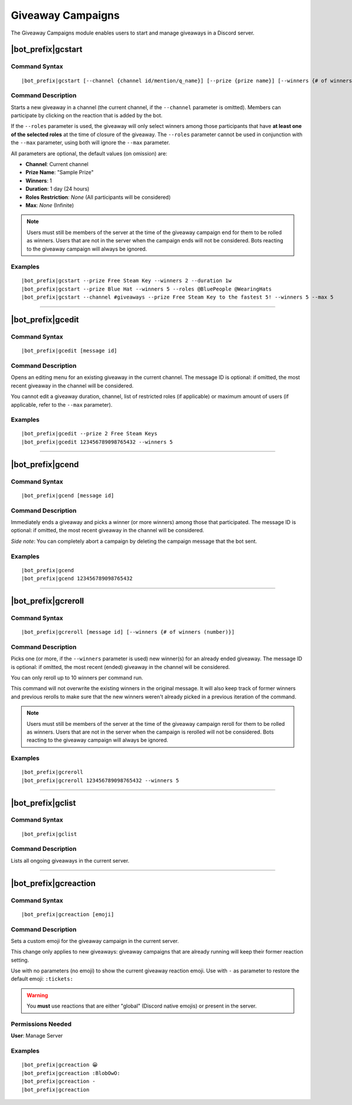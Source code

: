 ******************
Giveaway Campaigns
******************

The Giveaway Campaigns module enables users to start and manage giveaways in a Discord server.

|bot_prefix|\ gcstart
---------------------

Command Syntax
^^^^^^^^^^^^^^
.. parsed-literal::

    |bot_prefix|\ gcstart [--channel {channel id/mention/q_name}] [--prize {prize name}] [--winners {# of winners (number)}] [--duration {duration timecode}] [--roles {role(s) id/mention/q_name}] [--max {# of users after which the bot will stop the giveaway (number)}]
    
Command Description
^^^^^^^^^^^^^^^^^^^
Starts a new giveaway in a channel (the current channel, if the ``--channel`` parameter is omitted). Members can participate by clicking on the reaction that is added by the bot.

If the ``--roles`` parameter is used, the giveaway will only select winners among those participants that have **at least one of the selected roles** at the time of closure of the giveaway. The ``--roles`` parameter cannot be used in conjunction with the ``--max`` parameter, using both will ignore the ``--max`` parameter.

All parameters are optional, the default values (on omission) are:

* **Channel**: Current channel
* **Prize Name**: "Sample Prize"
* **Winners**: 1
* **Duration**: 1 day (24 hours)
* **Roles Restriction**: *None* (All participants will be considered)
* **Max**: *None* (Infinite)

.. note::
    Users must still be members of the server at the time of the giveaway campaign end for them to be rolled as winners. Users that are not in the server when the campaign ends will not be considered. Bots reacting to the giveaway campaign will always be ignored.

Examples
^^^^^^^^
.. parsed-literal::

    |bot_prefix|\ gcstart --prize Free Steam Key --winners 2 --duration 1w
    |bot_prefix|\ gcstart --prize Blue Hat --winners 5 --roles @BluePeople @WearingHats
    |bot_prefix|\ gcstart --channel #giveaways --prize Free Steam Key to the fastest 5! --winners 5 --max 5

....

|bot_prefix|\ gcedit
--------------------

Command Syntax
^^^^^^^^^^^^^^
.. parsed-literal::

    |bot_prefix|\ gcedit [message id]
    
Command Description
^^^^^^^^^^^^^^^^^^^
Opens an editing menu for an existing giveaway in the current channel. The message ID is optional: if omitted, the most recent giveaway in the channel will be considered.

You cannot edit a giveaway duration, channel, list of restricted roles (if applicable) or maximum amount of users (if applicable, refer to the ``--max`` parameter).

Examples
^^^^^^^^
.. parsed-literal::

    |bot_prefix|\ gcedit --prize 2 Free Steam Keys
    |bot_prefix|\ gcedit 123456789098765432 --winners 5

....

|bot_prefix|\ gcend
-------------------

Command Syntax
^^^^^^^^^^^^^^
.. parsed-literal::

    |bot_prefix|\ gcend [message id]

Command Description
^^^^^^^^^^^^^^^^^^^
Immediately ends a giveaway and picks a winner (or more winners) among those that participated. The message ID is optional: if omitted, the most recent giveaway in the channel will be considered.

*Side note*: You can completely abort a campaign by deleting the campaign message that the bot sent.

Examples
^^^^^^^^
.. parsed-literal::

    |bot_prefix|\ gcend
    |bot_prefix|\ gcend 123456789098765432
    
....

|bot_prefix|\ gcreroll
----------------------

Command Syntax
^^^^^^^^^^^^^^
.. parsed-literal::

    |bot_prefix|\ gcreroll [message id] [--winners {# of winners (number)}]

Command Description
^^^^^^^^^^^^^^^^^^^
Picks one (or more, if the ``--winners`` parameter is used) new winner(s) for an already ended giveaway. The message ID is optional: if omitted, the most recent (ended) giveaway in the channel will be considered.

You can only reroll up to 10 winners per command run.

This command will not overwrite the existing winners in the original message. It will also keep track of former winners and previous rerolls to make sure that the new winners weren't already picked in a previous iteration of the command.

.. note::
    Users must still be members of the server at the time of the giveaway campaign reroll for them to be rolled as winners. Users that are not in the server when the campaign is rerolled will not be considered. Bots reacting to the giveaway campaign will always be ignored.

Examples
^^^^^^^^
.. parsed-literal::

    |bot_prefix|\ gcreroll
    |bot_prefix|\ gcreroll 123456789098765432 --winners 5

....

|bot_prefix|\ gclist
--------------------

Command Syntax
^^^^^^^^^^^^^^
.. parsed-literal::

    |bot_prefix|\ gclist

Command Description
^^^^^^^^^^^^^^^^^^^
Lists all ongoing giveaways in the current server.

....

|bot_prefix|\ gcreaction
------------------------

Command Syntax
^^^^^^^^^^^^^^
.. parsed-literal::

    |bot_prefix|\ gcreaction [emoji]
    
Command Description
^^^^^^^^^^^^^^^^^^^
Sets a custom emoji for the giveaway campaign in the current server.

This change only applies to new giveaways: giveaway campaigns that are already running will keep their former reaction setting.

Use with no parameters (no emoji) to show the current giveaway reaction emoji. Use with ``-`` as parameter to restore the default emoji: ``:tickets:``

.. warning::
    You **must** use reactions that are either "global" (Discord native emojis) or present in the server.
    
Permissions Needed
^^^^^^^^^^^^^^^^^^
| **User**: Manage Server

Examples
^^^^^^^^
.. parsed-literal::

    |bot_prefix|\ gcreaction 😀
    |bot_prefix|\ gcreaction :BlobOwO:
    |bot_prefix|\ gcreaction -
    |bot_prefix|\ gcreaction

